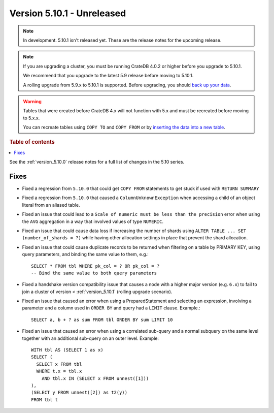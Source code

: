 .. _version_5.10.1:

===========================
Version 5.10.1 - Unreleased
===========================

.. comment 1. Remove the " - Unreleased" from the header above and adjust the ==
.. comment 2. Remove the NOTE below and replace with: "Released on 20XX-XX-XX."
.. comment    (without a NOTE entry, simply starting from col 1 of the line)
.. NOTE::
    In development. 5.10.1 isn't released yet. These are the release notes for
    the upcoming release.

.. NOTE::

    If you are upgrading a cluster, you must be running CrateDB 4.0.2 or higher
    before you upgrade to 5.10.1.

    We recommend that you upgrade to the latest 5.9 release before moving to
    5.10.1.

    A rolling upgrade from 5.9.x to 5.10.1 is supported.
    Before upgrading, you should `back up your data`_.

.. WARNING::

    Tables that were created before CrateDB 4.x will not function with 5.x
    and must be recreated before moving to 5.x.x.

    You can recreate tables using ``COPY TO`` and ``COPY FROM`` or by
    `inserting the data into a new table`_.

.. _back up your data: https://crate.io/docs/crate/reference/en/latest/admin/snapshots.html
.. _inserting the data into a new table: https://crate.io/docs/crate/reference/en/latest/admin/system-information.html#tables-need-to-be-recreated

.. rubric:: Table of contents

.. contents::
   :local:

See the :ref:`version_5.10.0` release notes for a full list of changes in the
5.10 series.

Fixes
=====

- Fixed a regression from ``5.10.0`` that could get ``COPY FROM`` statements to
  get stuck if used with ``RETURN SUMMARY``

- Fixed a regression from ``5.10.0`` that caused a ``ColumnUnknownException``
  when accessing a child of an object literal from an aliased table.

- Fixed an issue that could lead to a ``Scale of numeric must be less than the
  precision`` error when using the ``AVG`` aggregation in a way that involved
  values of type ``NUMERIC``.

- Fixed an issue that could cause data loss if increasing the number of shards
  using ``ALTER TABLE ... SET (number_of_shards = ?)`` while having other
  allocation settings in place that prevent the shard allocation.

- Fixed an issue that could cause duplicate records to be returned when
  filtering on a table by PRIMARY KEY, using query parameters, and binding the
  same value to them, e.g.::

    SELECT * FROM tbl WHERE pk_col = ? OR pk_col = ?
    -- Bind the same value to both query parameters

- Fixed a handshake version compatibility issue that causes a node with a
  higher major version (e.g. ``6.x``) to fail to join a cluster of version
  < :ref:`version_5.10.1` (rolling upgrade scenario).

- Fixed an issue that caused an error when using a PreparedStatement and
  selecting an expression, involving a parameter and a column used in
  ``ORDER BY`` and query had a ``LIMIT`` clause. Example.::

    SELECT a, b + ? as sum FROM tbl ORDER BY sum LIMIT 10

- Fixed an issue that caused an error when using a correlated sub-query and
  a normal subquery on the same level together with an additional sub-query on
  an outer level. Example::

    WITH tbl AS (SELECT 1 as x)
    SELECT (
      SELECT x FROM tbl
      WHERE t.x = tbl.x
        AND tbl.x IN (SELECT x FROM unnest([1]))
    ),
    (SELECT y FROM unnest([2]) as t2(y))
    FROM tbl t

